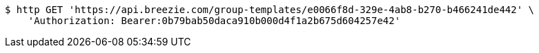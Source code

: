 [source,bash]
----
$ http GET 'https://api.breezie.com/group-templates/e0066f8d-329e-4ab8-b270-b466241de442' \
    'Authorization: Bearer:0b79bab50daca910b000d4f1a2b675d604257e42'
----